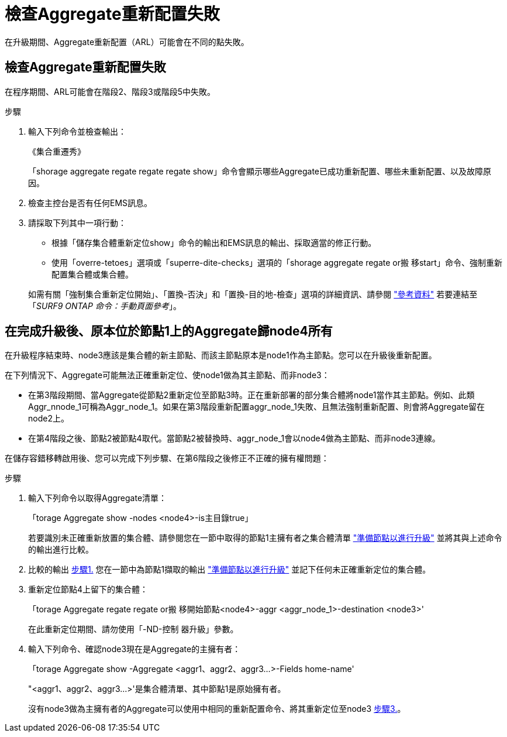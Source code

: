 = 檢查Aggregate重新配置失敗
:allow-uri-read: 


在升級期間、Aggregate重新配置（ARL）可能會在不同的點失敗。



== 檢查Aggregate重新配置失敗

在程序期間、ARL可能會在階段2、階段3或階段5中失敗。

.步驟
. 輸入下列命令並檢查輸出：
+
《集合重遷秀》

+
「shorage aggregate regate regate regate show」命令會顯示哪些Aggregate已成功重新配置、哪些未重新配置、以及故障原因。

. 檢查主控台是否有任何EMS訊息。
. 請採取下列其中一項行動：
+
** 根據「儲存集合體重新定位show」命令的輸出和EMS訊息的輸出、採取適當的修正行動。
** 使用「overre-tetoes」選項或「superre-dite-checks」選項的「shorage aggregate regate or搬 移start」命令、強制重新配置集合體或集合體。


+
如需有關「強制集合重新定位開始」、「置換-否決」和「置換-目的地-檢查」選項的詳細資訊、請參閱 link:other_references.html["參考資料"] 若要連結至「_SURF9 ONTAP 命令：手動頁面參考_」。





== 在完成升級後、原本位於節點1上的Aggregate歸node4所有

在升級程序結束時、node3應該是集合體的新主節點、而該主節點原本是node1作為主節點。您可以在升級後重新配置。

在下列情況下、Aggregate可能無法正確重新定位、使node1做為其主節點、而非node3：

* 在第3階段期間、當Aggregate從節點2重新定位至節點3時。正在重新部署的部分集合體將node1當作其主節點。例如、此類Aggr_nnode_1可稱為Aggr_node_1。如果在第3階段重新配置aggr_node_1失敗、且無法強制重新配置、則會將Aggregate留在node2上。
* 在第4階段之後、節點2被節點4取代。當節點2被替換時、aggr_node_1會以node4做為主節點、而非node3連線。


在儲存容錯移轉啟用後、您可以完成下列步驟、在第6階段之後修正不正確的擁有權問題：

.步驟
. [[man_agger_fe_step1]]輸入下列命令以取得Aggregate清單：
+
「torage Aggregate show -nodes <node4>-is主目錄true」

+
若要識別未正確重新放置的集合體、請參閱您在一節中取得的節點1主擁有者之集合體清單 link:prepare_nodes_for_upgrade.html["準備節點以進行升級"] 並將其與上述命令的輸出進行比較。

. [[step2]]比較的輸出 <<man_aggr_fail_step1,步驟1.>> 您在一節中為節點1擷取的輸出 link:prepare_nodes_for_upgrade.html["準備節點以進行升級"] 並記下任何未正確重新定位的集合體。
. [[man_aggr_fe_Step3]]重新定位節點4上留下的集合體：
+
「torage Aggregate regate regate or搬 移開始節點<node4>-aggr <aggr_node_1>-destination <node3>'

+
在此重新定位期間、請勿使用「-ND-控制 器升級」參數。

. 輸入下列命令、確認node3現在是Aggregate的主擁有者：
+
「torage Aggregate show -Aggregate <aggr1、aggr2、aggr3...>-Fields home-name'

+
"<aggr1、aggr2、aggr3...>'是集合體清單、其中節點1是原始擁有者。

+
沒有node3做為主擁有者的Aggregate可以使用中相同的重新配置命令、將其重新定位至node3 <<man_aggr_fail_Step3,步驟3.>>。


